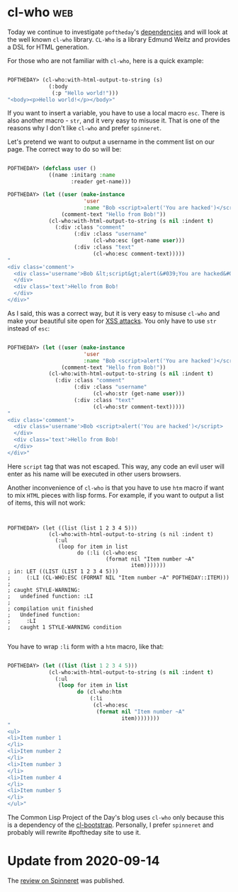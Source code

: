 * cl-who :web:
:PROPERTIES:
:Documentation: :)
:Docstrings: :)
:Tests:    :)
:Examples: :)
:RepositoryActivity: :(
:CI:       :(
:END:

Today we continue to investigate ~poftheday~'s [[http://40ants.com/lisp-project-of-the-day/2020/05/0063-asdf-viz.html][dependencies]] and will look
at the well known ~cl-who~ library. ~CL-Who~ is a library Edmund Weitz and
provides a DSL for HTML generation.

For those who are not familiar with ~cl-who~, here is a quick example:

#+begin_src lisp

POFTHEDAY> (cl-who:with-html-output-to-string (s)
             (:body
              (:p "Hello world!")))
"<body><p>Hello world!</p></body>"

#+end_src

If you want to insert a variable, you have to use a local macro
~esc~. There is also another macro - ~str~, and it very easy to misuse
it. That is one of the reasons why I don't like ~cl-who~ and prefer
~spinneret~.

Let's pretend we want to output a username in the comment list on our
page. The correct way to do so will be:

#+begin_src lisp

POFTHEDAY> (defclass user ()
             ((name :initarg :name
                    :reader get-name)))

POFTHEDAY> (let ((user (make-instance
                        'user
                        :name "Bob <script>alert('You are hacked')</script>"))
                 (comment-text "Hello from Bob!"))
             (cl-who:with-html-output-to-string (s nil :indent t)
               (:div :class "comment"
                     (:div :class "username"
                           (cl-who:esc (get-name user)))
                     (:div :class "text"
                           (cl-who:esc comment-text)))))
"
<div class='comment'>
  <div class='username'>Bob &lt;script&gt;alert(&#039;You are hacked&#039;)&lt;/script&gt;
  </div>
  <div class='text'>Hello from Bob!
  </div>
</div>"

#+end_src

As I said, this was a correct way, but it is very easy to misuse ~cl-who~
and make your beautiful site open for [[https://en.wikipedia.org/wiki/Cross-site_scripting][XSS attacks]]. You only have to use
~str~ instead of ~esc~:

#+begin_src lisp

POFTHEDAY> (let ((user (make-instance
                        'user
                        :name "Bob <script>alert('You are hacked')</script>"))
                 (comment-text "Hello from Bob!"))
             (cl-who:with-html-output-to-string (s nil :indent t)
               (:div :class "comment"
                     (:div :class "username"
                           (cl-who:str (get-name user)))
                     (:div :class "text"
                           (cl-who:str comment-text)))))
"
<div class='comment'>
  <div class='username'>Bob <script>alert('You are hacked')</script>
  </div>
  <div class='text'>Hello from Bob!
  </div>
</div>"

#+end_src

Here ~script~ tag that was not escaped. This way, any code an evil user will
enter as his name will be executed in other users browsers.

Another inconvenience of ~cl-who~ is that you have to use ~htm~ macro if
want to mix ~HTML~ pieces with lisp forms. For example, if you want to
output a list of items, this will not work:

#+begin_src 


POFTHEDAY> (let ((list (list 1 2 3 4 5)))
             (cl-who:with-html-output-to-string (s nil :indent t)
               (:ul
                (loop for item in list
                      do (:li (cl-who:esc
                               (format nil "Item number ~A"
                                       item)))))))
; in: LET ((LIST (LIST 1 2 3 4 5)))
;     (:LI (CL-WHO:ESC (FORMAT NIL "Item number ~A" POFTHEDAY::ITEM)))
; 
; caught STYLE-WARNING:
;   undefined function: :LI
; 
; compilation unit finished
;   Undefined function:
;     :LI
;   caught 1 STYLE-WARNING condition

#+end_src

You have to wrap ~:li~ form with a ~htm~ macro, like that:

#+begin_src lisp

POFTHEDAY> (let ((list (list 1 2 3 4 5)))
             (cl-who:with-html-output-to-string (s nil :indent t)
               (:ul
                (loop for item in list
                      do (cl-who:htm
                          (:li 
                           (cl-who:esc
                            (format nil "Item number ~A"
                                    item))))))))
"
<ul>
<li>Item number 1
</li>
<li>Item number 2
</li>
<li>Item number 3
</li>
<li>Item number 4
</li>
<li>Item number 5
</li>
</ul>"

#+end_src

The Common Lisp Project of the Day's blog uses ~cl-who~ only because this
is a dependency of the [[http://40ants.com/lisp-project-of-the-day/2020/03/0018-cl-bootstrap.html][cl-bootstrap]]. Personally, I prefer ~spinneret~ and
probably will rewrite #poftheday site to use it.

* Update from 2020-09-14

The [[https://40ants.com/lisp-project-of-the-day/2020/09/0189-spinneret.html][review on Spinneret]] was published.
